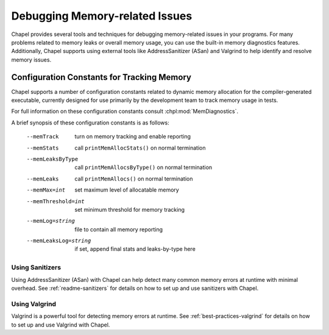 ===============================
Debugging Memory-related Issues
===============================

Chapel provides several tools and techniques for debugging memory-related
issues in your programs. For many problems related to memory leaks or overall
memory usage, you can use the built-in memory diagnostics features.
Additionally, Chapel supports using external tools like AddressSanitizer (ASan)
and Valgrind to help identify and resolve memory issues.

-------------------------------------------
Configuration Constants for Tracking Memory
-------------------------------------------

Chapel supports a number of configuration constants related to dynamic
memory allocation for the compiler-generated executable, currently
designed for use primarily by the development team to track memory
usage in tests.

For full information on these configuration constants consult
:chpl:mod:`MemDiagnostics`.

A brief synopsis of these configuration constants is as follows:

  --memTrack            turn on memory tracking and enable reporting
  --memStats            call ``printMemAllocStats()`` on normal termination
  --memLeaksByType      call ``printMemAllocsByType()`` on normal termination
  --memLeaks            call ``printMemAllocs()`` on normal termination
  --memMax=int          set maximum level of allocatable memory
  --memThreshold=int    set minimum threshold for memory tracking
  --memLog=string       file to contain all memory reporting
  --memLeaksLog=string  if set, append final stats and leaks-by-type here

Using Sanitizers
----------------

Using AddressSanitizer (ASan) with Chapel can help detect many common
memory errors at runtime with minimal overhead. See :ref:`readme-sanitizers`
for details on how to set up and use sanitizers with Chapel.

Using Valgrind
--------------

Valgrind is a powerful tool for detecting memory errors at runtime. See
:ref:`best-practices-valgrind` for details on how to set up and use Valgrind
with Chapel.

